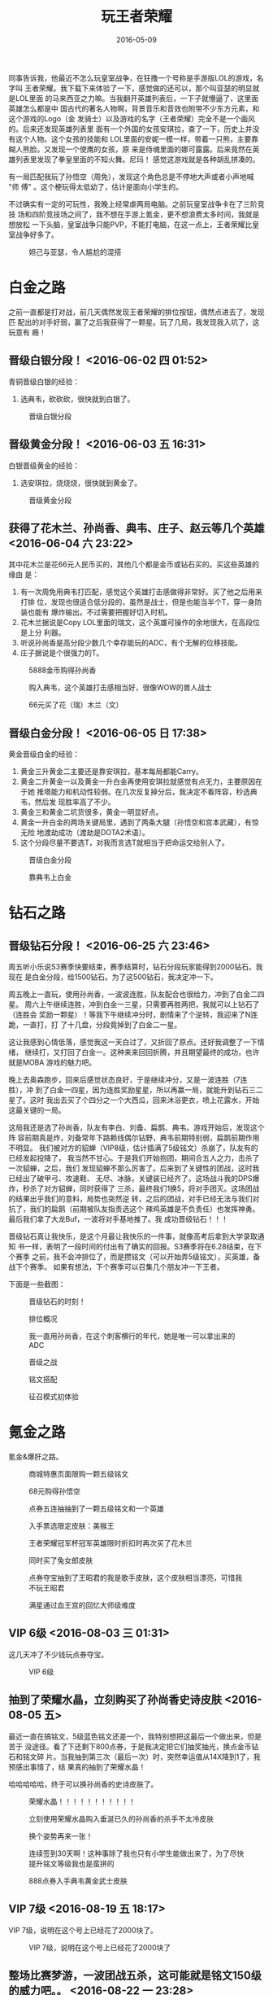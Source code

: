 #+TITLE: 玩王者荣耀
#+DATE: 2016-05-09

同事告诉我，他最近不怎么玩皇室战争，在狂撸一个号称是手游版LOL的游戏，名字叫
王者荣耀。我下载下来体验了一下，感觉做的还可以，那个叫亚瑟的明显就是LOL里面
的马来西亚之力嘛。当我翻开英雄列表后，一下子就懵逼了，这里面英雄怎么都是中
国古代的著名人物啊，背景音乐和音效也附带不少东方元素，和这个游戏的Logo（金
发骑士）以及游戏的名字（王者荣耀）完全不是一个画风的。后来还发现英雄列表里
面有一个外国的女孩安琪拉，查了一下，历史上并没有这个人物。这个女孩的技能和
LOL里面的安妮一模一样，带着一只熊，主要靠糊人熊脸。又发现一个使鹰的女孩，原
来是侍魂里面的娜可露露。后来竟然在英雄列表里发现了拳皇里面的不知火舞。尼玛！
感觉这游戏就是各种胡乱拼凑的。

有一局匹配我玩了孙悟空（周免），发现这个角色总是不停地大声或者小声地喊 "师
傅" 。这个梗玩得太低幼了，估计是面向小学生的。

不过确实有一定的可玩性，我晚上经常虐两局电脑。之前玩皇室战争卡在了三阶竞技
场和四阶竞技场之间了，我不想在手游上氪金，更不想浪费太多时间，我就是想放松
一下头脑，皇室战争只能PVP，不能打电脑，在这一点上，王者荣耀比皇室战争好多了。

#+CAPTION: 妲己与亚瑟，令人尴尬的混搭
[[../static/imgs/1608-wang-zhe-rong-yao/IMG_5413.jpg]]

* 白金之路
之前一直都是打对战，前几天偶然发现王者荣耀的排位按钮，偶然点进去了，发现匹
配出的对手好弱，赢了之后我获得了一颗星。玩了几局，我发现我入坑了，这玩意有
瘾！

** 晋级白银分段！ <2016-06-02 四 01:52>
青铜晋级白银的经验：
1. 选典韦，砍砍砍，很快就到白银了。

#+CAPTION: 晋级白银分段
[[../static/imgs/1608-wang-zhe-rong-yao/IMG_5641.jpg]]

** 晋级黄金分段！ <2016-06-03 五 16:31>
白银晋级黄金的经验：
1. 选安琪拉，烧烧烧，很快就到黄金了。

#+CAPTION: 晋级黄金分段
[[../static/imgs/1608-wang-zhe-rong-yao/IMG_5659.jpg]]

** 获得了花木兰、孙尚香、典韦、庄子、赵云等几个英雄 <2016-06-04 六 23:22>
其中花木兰是花66元人民币买的，其他几个都是金币或钻石买的。买这些英雄的缘由
是：
1. 有一次周免用典韦打匹配，感觉这个英雄打击感做得非常好。买了他之后用来打排
   位，发现也很适合低分段的，虽然是战士，但是也能当半个T，穿一身防装也能有
   爆炸输出。不过需要把握好切入时机。
2. 花木兰据说是Copy LOL里面的瑞文，这个英雄可操作的余地很大，在高段位是上分
   利器。
3. 听说孙尚香是高分段少数几个幸存能玩的ADC，有个无解的位移技能。
4. 庄子据说是个很强力的T。

#+CAPTION: 5888金币购得孙尚香
[[../static/imgs/1608-wang-zhe-rong-yao/IMG_5629.jpg]]
#+CAPTION: 购入典韦，这个英雄打击感相当好，很像WOW的兽人战士
[[../static/imgs/1608-wang-zhe-rong-yao/IMG_5630.jpg]]
#+CAPTION: 66元买了花（瑞）木兰（文）
[[../static/imgs/1608-wang-zhe-rong-yao/IMG_5670.jpg]]

** 晋级白金分段！  <2016-06-05 日 17:38>
黄金晋级白金的经验：
1. 黄金三升黄金二主要还是靠安琪拉，基本每局都能Carry。
2. 黄金二升黄金一以及黄金一升白金再使用安琪拉就感觉有点无力，主要原因在于她
   推塔能力和机动性较弱。在几次反复掉分后，我决定不看阵容，秒选典韦，然后发
   现胜率高了不少。
4. 黄金三和黄金二坑货很多，黄金一明显好点。
5. 黄金一升白金的两场关键局里，遇到了两条大腿（孙悟空和宫本武藏），有惊无险
   地渡劫成功（渡劫是DOTA2术语）。
6. 这个分段尽量不要选T，对我而言选T就相当于把命运交给别人了。

#+CAPTION: 晋级白金分段
[[../static/imgs/1608-wang-zhe-rong-yao/IMG_5674.jpg]]
#+CAPTION: 靠典韦上白金
[[../static/imgs/1608-wang-zhe-rong-yao/IMG_5675.jpg]]

* 钻石之路
** 晋级钻石分段！ <2016-06-25 六 23:46>
周五听小乐说S3赛季快要结束，赛季结算时，钻石分段玩家能得到2000钻石。我现在
是白金分段，给1500钻石。为了这500钻石，我决定冲一下。

周五晚上一直玩，使用孙尚香，一波波连胜，队友配合也很给力，冲到了白金二四星。
周六上午继续连胜，冲到白金一三星，只需要再胜两把，我就可以上钻石了（连胜会
奖励一颗星）！等我下午继续冲分时，剧情来了个逆转，我迎来了N连跪，一直打，打
了十几盘，分段竟掉到了白金二一星。

这让我感到心情低落，感觉我这一天白过了，又折回了原点。还好我调整了一下情绪，
继续打，又打回了白金一。这种来来回回折腾，并且期望最终的成功，也许就是MOBA
游戏的魅力吧。

晚上去奥森跑步，回来后感觉状态良好，于是继续冲分，又是一波连胜（7连胜），冲
到了白金一四星，因为连胜奖励星星，所以再赢一局，就能升到钻石三二星了。这时
我出去买了个四分之一个大西瓜，回来沐浴更衣，喷上花露水，开始这最关键的一局。

这局我还是选了孙尚香，队友有李白、刘备、扁鹊、典韦。游戏开始后，发现这个阵
容前期真是炸，刘备常年下路赖线偶尔钻野，典韦前期特别弱，扁鹊前期作用不明显。
我们被对方的貂蝉（VIP8级，估计插满了5级铭文）杀崩了，队友有的已经发起投降了，
我当然不甘心。于是我们开始抱团，期间合五人之力，击杀了一次貂蝉，之后，我们
发现貂蝉不那么厉害了。后来到了关键性的团战，这时我已经出了破甲弓、攻速鞋、
无尽、冰脉，关键装已经齐了。这场战斗我的DPS爆炸，秒杀了对方貂蝉，同时获得了
三杀，最终我们1换5，将对手团灭。这场团战的结果出乎我们的意料，局势也突然逆
转，之后的团战，对手已经无法与我们对抗了，我们的扁鹊（前期被队友指责选这个
辣鸡英雄是不负责任）也发挥神勇。最后我们拿了大龙Buf，一波将对手基地推了。我
成功晋级钻石！！！

晋级钻石真让我快乐，是这个月最让我快乐的一件事，就像高考后拿到大学录取通知
书一样，表明了一段时间的付出有了确实的回报。S3赛季将在6.28结束，在下个赛季
之前，我不会冲排位了，而是攒铭文（可以开始弄5级铭文），买英雄，备战下个赛季。
如果有想法，下个赛季可以召集几个朋友冲一下王者。

下面是一些截图：
#+CAPTION: 晋级钻石的时刻！
[[../static/imgs/1608-wang-zhe-rong-yao/IMG_5746.jpg]]
#+CAPTION: 排位概况
[[../static/imgs/1608-wang-zhe-rong-yao/IMG_5751.jpg]]
#+CAPTION: 我一直用孙尚香，在这个刺客横行的年代，她是唯一可以拿出来的ADC
[[../static/imgs/1608-wang-zhe-rong-yao/IMG_5754.jpg]]
#+CAPTION: 晋级之战
[[../static/imgs/1608-wang-zhe-rong-yao/IMG_5753.jpg]]
#+CAPTION: 铭文搭配
[[../static/imgs/1608-wang-zhe-rong-yao/IMG_5752.jpg]]
#+CAPTION: 征召模式初体验
[[../static/imgs/1608-wang-zhe-rong-yao/IMG_0643.jpg]]
* 氪金之路
氪金&爆肝之路。

#+CAPTION: 商城特惠页面限购一颗五级铭文
[[../static/imgs/1608-wang-zhe-rong-yao/IMG_5712.jpg]]
#+CAPTION: 68元购得孙悟空
[[../static/imgs/1608-wang-zhe-rong-yao/IMG_5727.jpg]]
#+CAPTION: 点券五连抽抽到了一颗五级铭文和一个英雄
[[../static/imgs/1608-wang-zhe-rong-yao/IMG_0648.jpg]]
#+CAPTION: 入手票选限定皮肤：美猴王
[[../static/imgs/1608-wang-zhe-rong-yao/IMG_5823.jpg]]
#+CAPTION: 王者荣耀冠军杯冠军英雄限时折扣时再次买了花木兰
[[../static/imgs/1608-wang-zhe-rong-yao/IMG_5833.jpg]]
#+CAPTION: 同时买了兔女郎皮肤
[[../static/imgs/1608-wang-zhe-rong-yao/IMG_5838.jpg]]
#+CAPTION: 点券夺宝抽到了王昭君的我是歌手皮肤，这个皮肤相当漂亮，可惜我不玩王昭君
[[../static/imgs/1608-wang-zhe-rong-yao/IMG_5851.jpg]]
#+CAPTION: 满星通过血王宫的回忆大师级难度
[[../static/imgs/1608-wang-zhe-rong-yao/IMG_0661.jpg]]

** VIP 6级 <2016-08-03 三 01:31>
这几天冲了不少钱玩点券夺宝。
#+CAPTION: VIP 6级
[[../static/imgs/1608-wang-zhe-rong-yao/IMG_0664.jpg]]

** 抽到了荣耀水晶，立刻购买了孙尚香史诗皮肤 <2016-08-05 五> 
最近一直在搞铭文，5级蓝色铭文还差一个，我特别想把这最后一个做出来，但是苦于
没途径。看了下还剩下800点券，于是我决定把它们抽奖抽光，换点金币钻石和铭文碎
片。当我抽到第三次（最后一次）时，突然幸运值从14X降到1了，我预感出事情了，结
果真的抽到了荣耀水晶！

哈哈哈哈哈，终于可以换孙尚香的史诗皮肤了。
#+CAPTION: 荣耀水晶！！！！！！！！！！！
[[../static/imgs/1608-wang-zhe-rong-yao/IMG_0668.jpg]]
#+CAPTION: 立刻使用荣耀水晶购入垂涎已久的孙尚香的杀手不太冷皮肤
[[../static/imgs/1608-wang-zhe-rong-yao/IMG_5879.jpg]]
#+CAPTION: 换个姿势再来一张！
[[../static/imgs/1608-wang-zhe-rong-yao/IMG_5881.jpg]]

#+CAPTION: 连续签到30天啊！这种事除了我也只有小学生能做出来了，为了尽快提升铭文等级我也是蛮拼的
[[../static/imgs/1608-wang-zhe-rong-yao/IMG_0685.jpg]]
#+CAPTION: 888点券入手典韦黄金武士皮肤
[[../static/imgs/1608-wang-zhe-rong-yao/IMG_5982.jpg]]

** VIP 7级 <2016-08-19 五 18:17>
VIP 7级，说明在这个号上已经花了2000块了。
#+CAPTION: VIP 7级，说明在这个号上已经花了2000块了
[[../static/imgs/1608-wang-zhe-rong-yao/IMG_5983.jpg]]

** 整场比赛梦游，一波团战五杀，这可能就是铭文150级的威力吧。。 <2016-08-22 一 23:28>
整场比赛梦游，一波团战五杀，一局下来战绩5/5/5。这可能就是铭文150级的威力吧。。
#+CAPTION: 整场比赛梦游，一波团战五杀，一局下来战绩5/5/5。这可能就是铭文150级的威力吧。。
[[../static/imgs/1608-wang-zhe-rong-yao/IMG_0692.jpg]]

附上这套150铭文截图：
#+CAPTION: 这套16吸血16暴击铭文终于做成！
[[../static/imgs/1608-wang-zhe-rong-yao/IMG_5996.jpg]]

#+CAPTION: 成就等级26，全服排名9949，这是我唯一一次有全服名次
[[../static/imgs/1608-wang-zhe-rong-yao/IMG_0694.jpg]]
#+CAPTION: 攒齐碎片，换得橘右京
[[../static/imgs/1608-wang-zhe-rong-yao/IMG_6180.jpg]]

* 王者之路
** 满级 & 铭文150达成！ <2016-08-09 二 21:48>
这几天我使用了各种双倍卡全开练级，今天使用小乔打完一局电脑后，我升到了30级，
立刻装配上早就准备好的5级鹰眼铭文，这让我感受到了圆满。此时此刻，我正在从
科技楼往回龙观的班车上，班车行驶到了新龙城。

#+CAPTION: 我的游戏ID叫做：小乔 [电脑]
[[../static/imgs/1608-wang-zhe-rong-yao/IMG_5925.jpg]]
#+CAPTION: 召唤师等级达到30级！
[[../static/imgs/1608-wang-zhe-rong-yao/IMG_5926.jpg]]
#+CAPTION: 铭文就是力量！
[[../static/imgs/1608-wang-zhe-rong-yao/IMG_5927.jpg]]
#+CAPTION: 凌晨五排上钻石
[[../static/imgs/1608-wang-zhe-rong-yao/IMG_0673.jpg]]

** 晋级钻石一！
#+CAPTION: 上钻一主要靠猴三棒
[[../static/imgs/1608-wang-zhe-rong-yao/IMG_5987.jpg]]

** 晋级最强王者（S4）！ <2016-08-25 四 00:47>
不过感觉并无惊喜，因为我们这个车队太强力了，最强王者本是唾手可得。荣耀王者
才能让我惊喜。

看了下统计，我打了144场，胜场87。我们五排比较晚，大部分局其实都是单排上的。
如果本赛季开始就五排，估计百场之内就能上王者。
#+CAPTION: 晋级最强王者！
[[../static/imgs/1608-wang-zhe-rong-yao/IMG_0693.jpg]]
#+CAPTION: 好友天梯被我们五人车队强势占领，我暂居第一
[[../static/imgs/1608-wang-zhe-rong-yao/IMG_6010.jpg]]
* 关于铭文
** 金币换铭文
800金币可以换5个铭文，其中可能有数个2级铭文，还有可能获得3级铭文，分解后得
到70个左右的铭文碎片。一个4级铭文需要400个铭文碎片，算起来，4000多金币能获
得一个4级铭文。
** 五级AD铭文的纠结 <2016-08-02 二 03:27>
在物理攻击英雄的铭文选择上，绿色鹰眼是万能的，红色祸源基本也是通用的（无双
前期太不显著），主要纠结点在于蓝色铭文。

可以选择的蓝色铭文包括兽痕、夺萃、狩猎、隐匿。目前我经常玩的AD英雄包括孙尚
香、孙悟空，花木兰、典韦、亚瑟。

从铭文角度：
1. 夺萃提供了16%吸血，这使得后期可以用破败替代饮血，破败提供了高额的攻速以
   及对坦克造成高额伤害的能力，并且天生的16%吸血让前期不用购买吸血装备却拥
   有不错的续航。而缺点是前期吸血作用很有限，并且需要搭配2~3件物理大件才能
   有效果，对于亚瑟和典韦的作用不是很大。此外对于猴子破败的意义不大，因为猴
   子的作用是切后排，对于花木兰，破败提供的攻速几乎无价值。
2. 狩猎和隐匿提供了10%移速，这让角色前期更容易控制走位来造成攻击和躲避伤害，
   并能更快支援和GANK，后期的话，配合三项电刀，能直接省掉靴子，多出一个装备
   栏位。此外，狩猎提供了10%攻速，兽痕提供了16攻击，很明显兽痕更通用，而狩
   猎更适合打野。从对应装备的价格来看，一把+10%攻速的匕首价格290，一把+20攻
   击的铁剑价格250，很明显，系统认为攻速更值钱。但是攻速对于花木兰和亚瑟确
   实价值不大，因为这两货前者的技能能重置普攻，而后者则一言不合就开转。这真
   是让人难以取舍。
3. 兽痕提供了5%暴击和600血，是用来可以用来追求极致暴击。但是他不能像前面两
   类铭文，能在后期装备选择上带来质变。
   
纠结再三，我决定先做出一套隐匿，因为它最通用。它提供了10%移速和16的攻击，要
知道16攻击并非小数目，一把暗影战斧不过提供了85的攻击。此外，攻击是所谓的一
级属性，所有的吸血、暴击、攻速都是在攻击的基础上做系数乘法。而且，所有物理
技能的伤害计算都是以攻击作为基础的。

话说回来，为每种英雄搭配最合适的铭文岂不是更好？为何要在这上面纠结呢？纠结
的根源在于： *王者荣耀里的五级铭文真的很贵，合成一颗需要1600个铭文碎片，折
合成人民币估计约80~100左右* 。

补充：铭文系统真是王者荣耀的亮点。这个系统模仿自英雄联盟的符文系统，但是比
英雄联盟的更无耻更丧心病狂，因为英雄联盟的三级符文很容易攒齐，而王者荣耀的
五级铭文需要大量地氪金。这种难以获取的局面让玩家不得不仔细斟酌，再辅以装备
系统以及多种多样的英雄，给予了玩家强烈的 *角色构建* （Char Build）的乐趣。
我在魔兽世界和暗黑里曾体验到同样的乐趣，在魔兽世界60级时，我为了构建出强力
的PVP冰火天赋的法师，我以各种方式追求高耐力高暴击的装备和附魔，并且花了无数
金币用在了洗天赋上了。而在暗黑上，我为了构建出一个专用来KB的冰火SOR，我砸锅
卖铁，买了次元碎片、暗金护身符、技能GC，做了CTA，还花了两个24#在交易区买到
的了一个99级141防御的JP军帽（这是件可遇不可求的事情）。角色构建真是一件很有
意思的事情。
